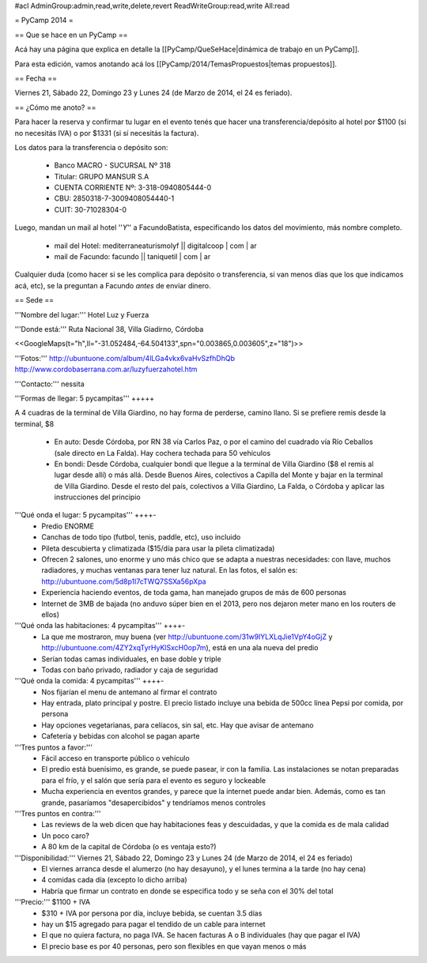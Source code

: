 #acl AdminGroup:admin,read,write,delete,revert ReadWriteGroup:read,write All:read 

= PyCamp 2014 =

== Que se hace en un PyCamp ==

Acá hay una página que explica en detalle la [[PyCamp/QueSeHace|dinámica de trabajo en un PyCamp]].

Para esta edición, vamos anotando acá los [[PyCamp/2014/TemasPropuestos|temas propuestos]].

== Fecha ==

Viernes 21, Sábado 22, Domingo 23 y Lunes 24 (de Marzo de 2014, el 24 es feriado).


== ¿Cómo me anoto? ==

Para hacer la reserva y confirmar tu lugar en el evento tenés que hacer una transferencia/depósito al hotel por $1100 (si no necesitás IVA) o por $1331 (si sí necesitás la factura).

Los datos para la transferencia o depósito son:

 * Banco MACRO - SUCURSAL Nº 318
 * Titular: GRUPO MANSUR S.A
 * CUENTA CORRIENTE Nº: 3-318-0940805444-0
 * CBU: 2850318-7-3009408054440-1
 * CUIT: 30-71028304-0

Luego, mandan un mail al hotel ''*Y*'' a FacundoBatista, especificando los datos del movimiento, más nombre completo.

 * mail del Hotel: mediterraneaturismolyf || digitalcoop | com | ar
 * mail de Facundo: facundo || taniquetil | com | ar

Cualquier duda (como hacer si se les complica para depósito o transferencia, si van menos días que los que indicamos acá, etc), se la preguntan a Facundo *antes* de enviar dinero.


== Sede ==

'''Nombre del lugar:''' Hotel Luz y Fuerza

'''Donde está:''' Ruta Nacional 38, Villa Giadirno, Córdoba

<<GoogleMaps(t="h",ll="-31.052484,-64.504133",spn="0.003865,0.003605",z="18")>>

'''Fotos:''' http://ubuntuone.com/album/4lLGa4vkx6vaHvSzfhDhQb http://www.cordobaserrana.com.ar/luzyfuerzahotel.htm

'''Contacto:''' nessita

'''Formas de llegar: 5 pycampitas''' +++++

A 4 cuadras de la terminal de Villa Giardino, no hay forma de perderse, camino llano. Si se prefiere remis desde la terminal, $8

  * En auto: Desde Córdoba, por RN 38 vía Carlos Paz, o por el camino del cuadrado vía Río Ceballos (sale directo en La Falda). Hay cochera techada para 50 vehículos
  * En bondi: Desde Córdoba, cualquier bondi que llegue a la terminal de Villa Giardino ($8 el remis al lugar desde allí) o más allá. Desde Buenos Aires, colectivos a Capilla del Monte y bajar en la terminal de Villa Giardino. Desde el resto del país, colectivos a Villa Giardino, La Falda, o Córdoba y aplicar las instrucciones del principio

'''Qué onda el lugar: 5 pycampitas''' ++++-
  * Predio ENORME
  * Canchas de todo tipo (futbol, tenis, paddle, etc), uso incluido
  * Pileta descubierta y climatizada ($15/día para usar la pileta climatizada)
  * Ofrecen 2 salones, uno enorme y uno más chico que se adapta a nuestras necesidades: con llave, muchos radiadores, y muchas ventanas para tener luz natural. En las fotos, el salón es: http://ubuntuone.com/5d8p1l7cTWQ7SSXa56pXpa
  * Experiencia haciendo eventos, de toda gama, han manejado grupos de más de 600 personas
  * Internet de 3MB de bajada (no anduvo súper bien en el 2013, pero nos dejaron meter mano en los routers de ellos)

'''Qué onda las habitaciones: 4 pycampitas''' ++++-
  * La que me mostraron, muy buena (ver http://ubuntuone.com/31w9lYLXLqJie1VpY4oGjZ y http://ubuntuone.com/4ZY2xqTyrHyKlSxcH0op7m), está en una ala nueva del predio
  * Serían todas camas individuales, en base doble y triple
  * Todas con baño privado, radiador y caja de seguridad

'''Qué onda la comida: 4 pycampitas''' ++++-
  * Nos fijarían el menu de antemano al firmar el contrato
  * Hay entrada, plato principal y postre. El precio listado incluye una bebida de 500cc línea Pepsi por comida, por persona
  * Hay opciones vegetarianas, para celíacos, sin sal, etc. Hay que avisar de antemano
  * Cafetería y bebidas con alcohol se pagan aparte

'''Tres puntos a favor:'''
  * Fácil acceso en transporte público o vehículo
  * El predio está buenísimo, es grande, se puede pasear, ir con la familia. Las instalaciones se notan preparadas para el frío, y el salón que sería para el evento es seguro y lockeable
  * Mucha experiencia en eventos grandes, y parece que la internet puede andar bien. Además, como es tan grande, pasaríamos "desapercibidos" y tendríamos menos controles

'''Tres puntos en contra:'''
  * Las reviews de la web dicen que hay habitaciones feas y descuidadas, y que la comida es de mala calidad
  * Un poco caro?
  * A 80 km de la capital de Córdoba (o es ventaja esto?)

'''Disponibilidad:''' Viernes 21, Sábado 22, Domingo 23 y Lunes 24 (de Marzo de 2014, el 24 es feriado)
  * El viernes arranca desde el alumerzo (no hay desayuno), y el lunes termina a la tarde (no hay cena)
  * 4 comidas cada día (excepto lo dicho arriba)
  * Habría que firmar un contrato en donde se especifica todo y se seña con el 30% del total

'''Precio:''' $1100 + IVA
  * $310 + IVA por persona por día, incluye bebida, se cuentan 3.5 días
  * hay un $15 agregado para pagar el tendido de un cable para internet
  * El que no quiera factura, no paga IVA. Se hacen facturas A o B individuales (hay que pagar el IVA)
  * El precio base es por 40 personas, pero son flexibles en que vayan menos o más

